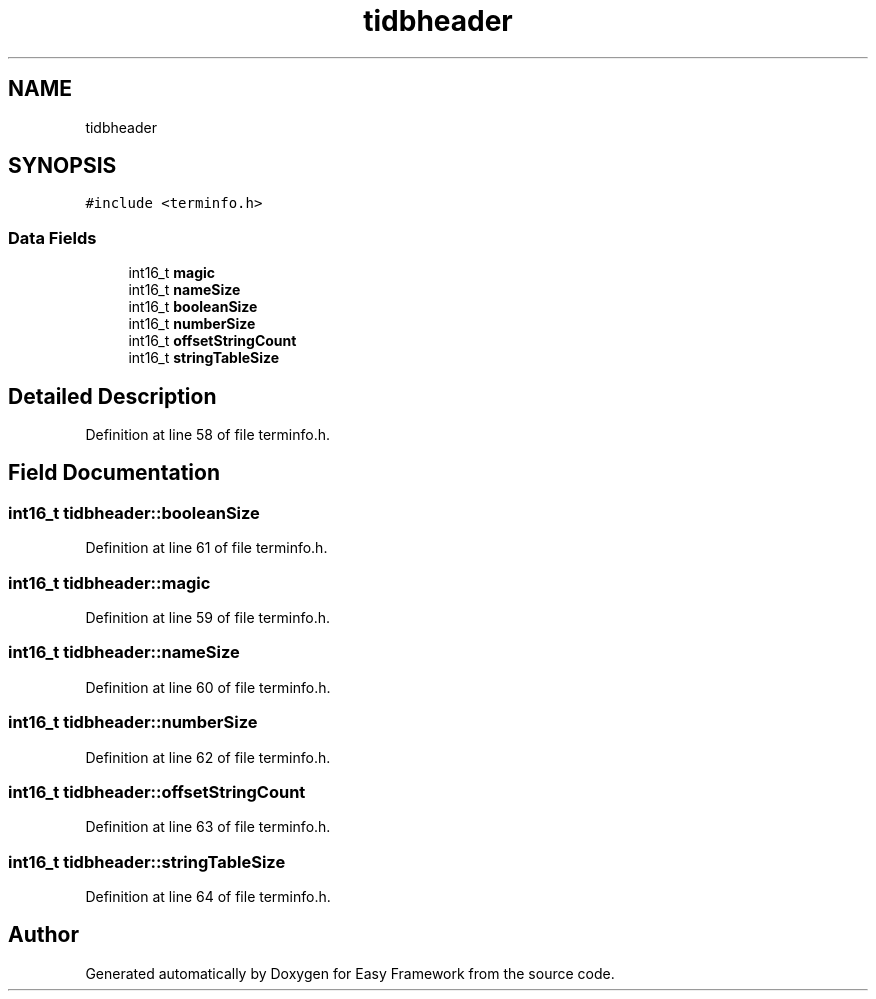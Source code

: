 .TH "tidbheader" 3 "Thu Apr 23 2020" "Version 0.4.5" "Easy Framework" \" -*- nroff -*-
.ad l
.nh
.SH NAME
tidbheader
.SH SYNOPSIS
.br
.PP
.PP
\fC#include <terminfo\&.h>\fP
.SS "Data Fields"

.in +1c
.ti -1c
.RI "int16_t \fBmagic\fP"
.br
.ti -1c
.RI "int16_t \fBnameSize\fP"
.br
.ti -1c
.RI "int16_t \fBbooleanSize\fP"
.br
.ti -1c
.RI "int16_t \fBnumberSize\fP"
.br
.ti -1c
.RI "int16_t \fBoffsetStringCount\fP"
.br
.ti -1c
.RI "int16_t \fBstringTableSize\fP"
.br
.in -1c
.SH "Detailed Description"
.PP 
Definition at line 58 of file terminfo\&.h\&.
.SH "Field Documentation"
.PP 
.SS "int16_t tidbheader::booleanSize"

.PP
Definition at line 61 of file terminfo\&.h\&.
.SS "int16_t tidbheader::magic"

.PP
Definition at line 59 of file terminfo\&.h\&.
.SS "int16_t tidbheader::nameSize"

.PP
Definition at line 60 of file terminfo\&.h\&.
.SS "int16_t tidbheader::numberSize"

.PP
Definition at line 62 of file terminfo\&.h\&.
.SS "int16_t tidbheader::offsetStringCount"

.PP
Definition at line 63 of file terminfo\&.h\&.
.SS "int16_t tidbheader::stringTableSize"

.PP
Definition at line 64 of file terminfo\&.h\&.

.SH "Author"
.PP 
Generated automatically by Doxygen for Easy Framework from the source code\&.
